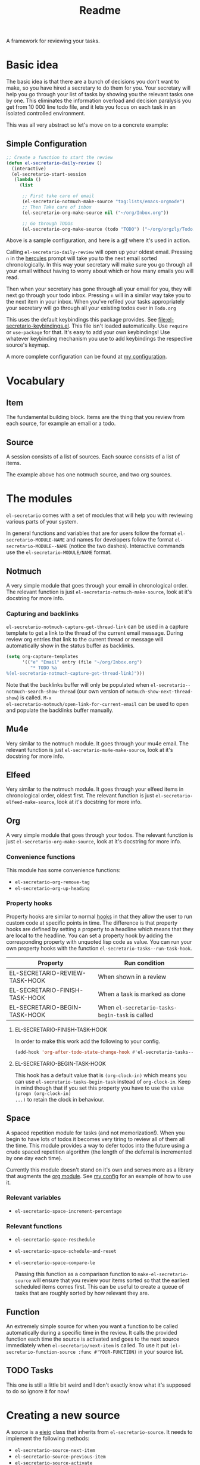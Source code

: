 #+TITLE: Readme

A framework for reviewing your tasks.

* Basic idea
The basic idea is that there are a bunch of decisions you don't want to make, so
you have hired a secretary to do them for you. Your secretary will help you go
through your list of tasks by showing you the relevant tasks one by one. This
eliminates the information overload and decision paralysis you get from 10 000
line todo file, and it lets you focus on each task in an isolated controlled environment.

This was all very abstract so let's move on to a concrete example:

** Simple Configuration
#+BEGIN_SRC emacs-lisp
;; Create a function to start the review
(defun el-secretario-daily-review ()
  (interactive)
  (el-secretario-start-session
   (lambda ()
     (list

      ;; First take care of email
      (el-secretario-notmuch-make-source "tag:lists/emacs-orgmode")
      ;; Then Take care of inbox
      (el-secretario-org-make-source nil ("~/org/Inbox.org"))

      ;; Go through TODOs
      (el-secretario-org-make-source (todo "TODO") ("~/org/orgzly/Todo.org"))))))
#+END_SRC
Above is a sample configuration, and here is a [[https://zetagon.srht.site/demo-edited.gif][gif]] where it's used in action.

Calling ~el-secretario-daily-review~ will open up your oldest email. Pressing
~n~ in the [[https://melpa.org/#/hercules][hercules]] prompt will take you to the next email sorted chronologically.
In this way your secretary will make sure you go through all your email without
having to worry about which or how many emails you will read.

Then when your secretary has gone through all your email for you, they will next
go through your todo inbox. Pressing ~n~ will in a similar way take you to the
next item in your inbox. When you've refiled your tasks appropriately your
secretary will go through all your existing todos over in =Todo.org=

This uses the default keybindings this package provides. See
[[file:el-secretario-keybindings.el]]. This file isn't loaded automatically. Use
~require~ or ~use-package~ for that. It's easy to add your own keybindings! Use
whatever keybinding mechanism you use to add keybindings the respective source's
keymap.

A more complete configuration can be found at [[https://github.com/Zetagon/literate-dotfiles/blob/master/config.org#el-secretario][my configuration]].

* Vocabulary
** Item
:PROPERTIES:
:ID:       42f4d0df-0e55-40ad-b881-eb36e40fdf7e
:END:

The fundamental building block. Items are the thing that you review from each
source, for example an email or a todo.

** Source

A session consists of a list of sources. Each source consists of a list of items.

The example above has one notmuch source, and two org sources.

* The modules

=el-secretario= comes with a set of modules that will help you with reviewing
various parts of your system.

In general functions and variables that are for users follow the format
~el-secretario-MODULE-NAME~ and names for developers follow the format
~el-secretario-MODULE--NAME~ (notice the two dashes). Interactive commands use
the ~el-secretario-MODULE/NAME~ format.

** Notmuch
A very simple module that goes through your email in chronological order. The
relevant function is just ~el-secretario-notmuch-make-source~, look at it's
docstring for more info.

*** Capturing and backlinks
=el-secretario-notmuch-capture-get-thread-link= can be used in a capture
template to get a link to the thread of the current email message. During review
org entries that link to the current thread or message will automatically show
in the status buffer as backlinks.
#+begin_src emacs-lisp
(setq org-capture-templates
      '(("e" "Email" entry (file "~/org/Inbox.org")
         "* TODO %a
%(el-secretario-notmuch-capture-get-thread-link)")))
#+end_src

Note that the backlinks buffer will only be populated when
~el-secretario--notmuch-search-show-thread~ (our own version of
~notmuch-show-next-thread-show~) is called. =M-x
el-secretario-notmuch/open-link-for-current-email= can be used to open and
populate the backlinks buffer manually.
** Mu4e
Very similar to the notmuch module. It goes through your mu4e email. The
relevant function is just ~el-secretario-mu4e-make-source~, look at it's
docstring for more info.
** Elfeed
Very similar to the notmuch module. It goes through your elfeed items in
chronological order, oldest first. The relevant function is just
~el-secretario-elfeed-make-source~, look at it's docstring for more info.

** Org
:PROPERTIES:
:ID:       e378a8e0-2701-41e7-8814-b6a0b0186664
:END:
A very simple module that goes through your todos. The relevant function is just
~el-secretario-org-make-source~, look at it's docstring for more info.
*** Convenience functions
This module has some convenience functions:
- ~el-secretario-org-remove-tag~
- ~el-secretario-org-up-heading~
*** Property hooks
Property hooks are similar to normal [[https://www.gnu.org/software/emacs/manual/html_node/elisp/Hooks.html][hooks]] in that they allow the user to run
custom code at specific points in time. The difference is that property hooks
are defined by setting a property to a headline which means that they are local
to the headline. You can set a property hook by adding the corresponding
property with unquoted lisp code as value. You can run your own property hooks
with the function ~el-secretario-tasks--run-task-hook~.

| Property                       | Run condition                                   |
|--------------------------------+-------------------------------------------------|
| EL-SECRETARIO-REVIEW-TASK-HOOK | When shown in a review                          |
| EL-SECRETARIO-FINISH-TASK-HOOK | When a task is marked as done                   |
| EL-SECRETARIO-BEGIN-TASK-HOOK  | When ~el-secretario-tasks-begin-task~ is called |
**** EL-SECRETARIO-FINISH-TASK-HOOK
In order to make this work add the following to your config.
#+begin_src emacs-lisp
(add-hook 'org-after-todo-state-change-hook #'el-secretario-tasks--finish-task-hook)
#+end_src

**** EL-SECRETARIO-BEGIN-TASK-HOOK
This hook has a default value that is ~(org-clock-in)~ which means you can use
~el-secretario-tasks-begin-task~ instead of ~org-clock-in~. Keep in mind though
that if you set this property you have to use the value ~(progn (org-clock-in)
...)~ to retain the clock in behaviour.
** Space
A spaced repetition module for tasks (and not memorization!). When you begin to
have lots of todos it becomes very tiring to review all of them all the time.
This module provides a way to defer todos into the future using a crude spaced
repetition algorithm (the length of the deferral is incremented by one day each time).

Currently this module doesn't stand on it's own and serves more as a library
that augments the [[id:e378a8e0-2701-41e7-8814-b6a0b0186664][org module]]. See [[https://github.com/Zetagon/literate-dotfiles/blob/master/config.org#el-secretario][my config]] for an example of how to use it.

*** Relevant variables
- ~el-secretario-space-increment-percentage~
*** Relevant functions
- ~el-secretario-space-reschedule~
- ~el-secretario-space-schedule-and-reset~
- ~el-secretario-space-compare-le~

  Passing this function as a comparison function to ~make-el-secretario-source~
  will ensure that you review your items sorted so that the earliest scheduled
  items comes first. This can be useful to create a queue of tasks that are
  roughly sorted by how relevant they are.
** Function
An extremely simple source for when you want a function to be called
automatically during a specific time in the review. It calls the provided
function each time the source is activated and goes to the next source
immediately when ~el-secretario/next-item~ is called. To use it put
~(el-secretario-function-source :func #'YOUR-FUNCTION)~ in your source list.

** TODO Tasks
This one is still a little bit weird and I don't exactly know what it's supposed
to do so ignore it for now!


* Creating a new source
A source is a [[info:eieio#Top][eieio]] class that inherits from ~el-secretario-source~. It needs to
implement the following methods:
- ~el-secretario-source-next-item~
- ~el-secretario-source-previous-item~
- ~el-secretario-source-activate~

Optionally ~el-secretario-source-init~ can be implemented if your source needs
to do some setup only once (e.g. setup some state).

See the docstrings for respective method for what they are supposed to do.

Each source can fill the ~keymap~ slot (as defined in ~el-secretario-source~)
with a keymap. Otherwise the default keymap will be used.

See [[./el-secretario-example.el][the example source]] and [[file:tests/test-el-secretario.el::(describe "Example module"][its unit tests]].

* Tasks
Main entry point is ~el-secretario-tasks-choose-task~. See it's docstring for more info.

When you choose to begin *FOO* or *baz* the default begin hook will run, but
when you start *bar* the secretary will run ~(insert "foobar")~ at the beginning
of the headline. When you finish *baz* the secretary also will run ~(insert
"foobar")~ at the beginning of the headline.

#+begin_src org
,* DONE FOO
:PROPERTIES:
:EL-SECRETARIO-PRIORITY: 74
:END:

,* bar
:PROPERTIES:
:EL-SECRETARIO-PRIORITY: 85
:EL-SECRETARIO-BEGIN-TASK-HOOK: (insert "foobar")
:END:

,* DONE baz
:PROPERTIES:
:EL-SECRETARIO-PRIORITY: 106
:EL-SECRETARIO-FINISH-TASK-HOOK: (insert "foobar")
:END:

#+end_src
* Contribute

I am currently trying out sourcehut so please send any contributions to
https://git.sr.ht/~zetagon/el-secretario if you can. Send any patches or
comments to mailto:~zetagon/el-secretario@lists.sr.ht. You can browse the list
[[https://lists.sr.ht/~zetagon/el-secretario][here]].

Use it and come with feedback on basically everything! Usability, features, bugs
etc. I have a hard time figuring out what's unclear in the documentation so
feedback on that is especially welcome.

It would be very nice to have a mascot for the project though, so I would be
very happy if you would contribute with a nice drawing.
** Loading in Emacs
I still don't know how to properly load things in an Emacs package, if you know how to properly split parts of this package into separate modules so that the user can choose which parts they want to load, feel more than free to submit a pull request. In the meantime I will not prioritize this and just load everything when the main module is loaded.


# Local Variables:
# after-save-hook: org-md-export-to-markdown
# End:
